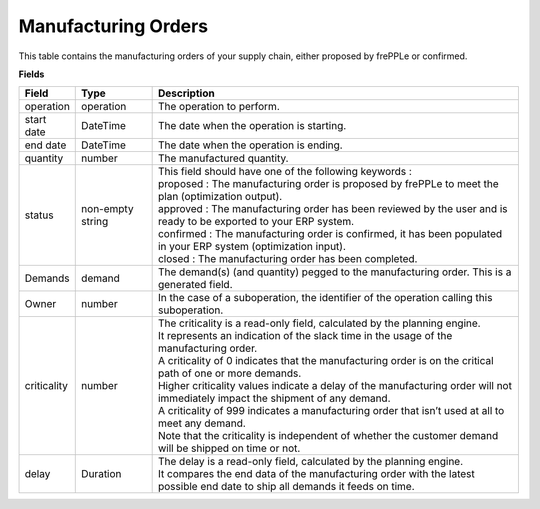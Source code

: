 ====================
Manufacturing Orders
====================

This table contains the manufacturing orders of your supply chain, either proposed by frePPLe or confirmed.

**Fields**

================ ================= =================================================================================================================================
Field            Type              Description
================ ================= =================================================================================================================================
operation        operation         The operation to perform.
start date       DateTime          The date when the operation is starting.
end date         DateTime          The date when the operation is ending.
quantity         number            The manufactured quantity.
status           non-empty string  | This field should have one of the following keywords :
                                   | proposed : The manufacturing order is proposed by frePPLe to meet the plan (optimization output).
                                   | approved : The manufacturing order has been reviewed by the user and is ready to be exported to your ERP system.
                                   | confirmed : The manufacturing order is confirmed, it has been populated in your ERP system (optimization input).
                                   | closed : The manufacturing order has been completed.
Demands          demand            The demand(s) (and quantity) pegged to the manufacturing order. This is a generated field.
Owner            number            In the case of a suboperation, the identifier of the operation calling this suboperation.
criticality      number            | The criticality is a read-only field, calculated by the planning engine. 
                                   | It represents an indication of the slack time in the usage of the manufacturing order.
                                   | A criticality of 0 indicates that the manufacturing order is on the critical path of one or more demands.
                                   | Higher criticality values indicate a delay of the manufacturing order will not immediately impact the shipment of any demand.                                   
                                   | A criticality of 999 indicates a manufacturing order that isn’t used at all to meet any demand.
                                   | Note that the criticality is independent of whether the customer demand will be shipped on time or not.
delay            Duration          | The delay is a read-only field, calculated by the planning engine.
                                   | It compares the end data of the manufacturing order with the latest possible end date to ship all demands it feeds on time.
================ ================= =================================================================================================================================                            
                                  
